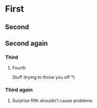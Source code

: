 * First
** Second
** Second again
*** Third
**** Fourth
Stuff (trying to throw you off *)
*** Third again
***** Surprise fifth shouldn't cause problems
